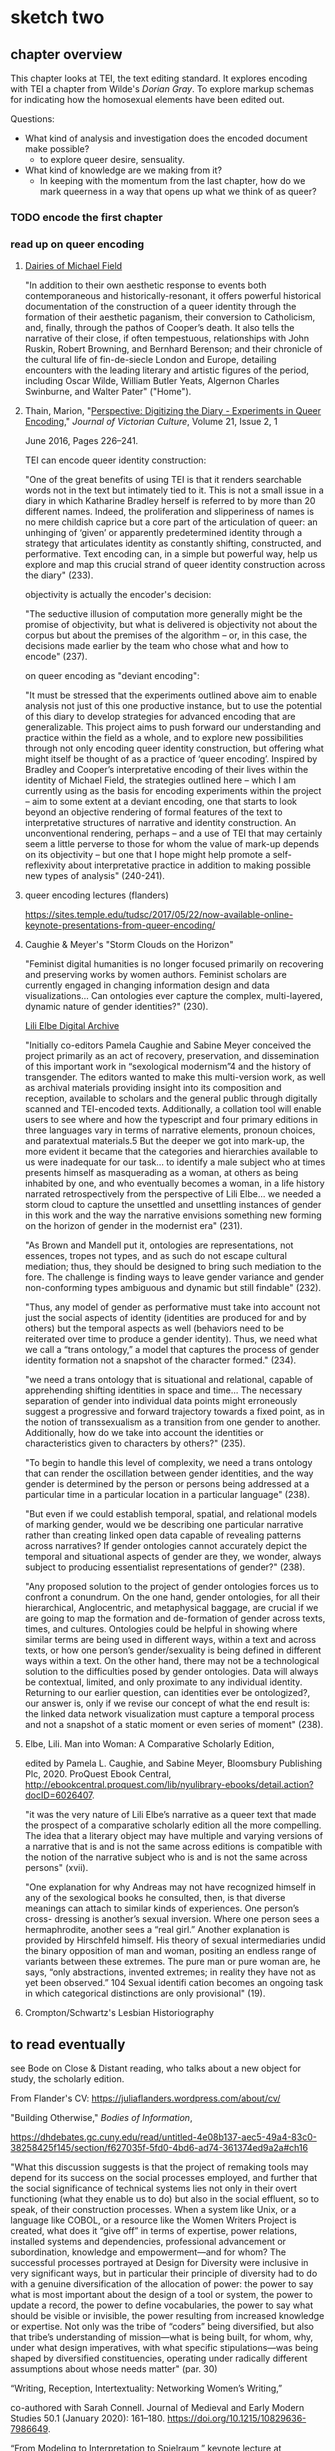 * sketch two
** chapter overview
This chapter looks at TEI, the text editing standard. It explores
encoding with TEI a chapter from Wilde's /Dorian Gray/. To explore
markup schemas for indicating how the homosexual elements have been
edited out.

Questions:
- What kind of analysis and investigation does the encoded document
  make possible?
    - to explore queer desire, sensuality. 
- What kind of knowledge are we making from it?
    - In keeping with the momentum from the last chapter, how do we
      mark queerness in a way that opens up what we think of as queer?

*** TODO encode the first chapter
*** read up on queer encoding

**** [[https://mf.dev.cdhsc.org/home][Dairies of Michael Field]]
"In addition to their own aesthetic response to events both
contemporaneous and historically-resonant, it offers powerful
historical documentation of the construction of a queer identity
through the formation of their aesthetic paganism, their conversion to
Catholicism, and, finally, through the pathos of Cooper’s death. It
also tells the narrative of their close, if often tempestuous,
relationships with John Ruskin, Robert Browning, and Bernhard
Berenson; and their chronicle of the cultural life of fin-de-siecle
London and Europe, detailing encounters with the leading literary and
artistic figures of the period, including Oscar Wilde, William Butler
Yeats, Algernon Charles Swinburne, and Walter Pater" ("Home").

**** Thain, Marion, "[[https://www.tandfonline.com/doi/abs/10.1080/13555502.2016.1156014][Perspective: Digitizing the Diary - Experiments in
Queer Encoding]]," /Journal of Victorian Culture/, Volume 21, Issue 2, 1
June 2016, Pages 226–241. 

TEI can encode queer identity construction: 

"One of the great benefits of using TEI is that it renders searchable
words not in the text but intimately tied to it. This is not a small
issue in a diary in which Katharine Bradley herself is referred to by
more than 20 different names. Indeed, the proliferation and
slipperiness of names is no mere childish caprice but a core part of
the articulation of queer: an unhinging of ‘given’ or apparently
predetermined identity through a strategy that articulates identity as
constantly shifting, constructed, and performative. Text encoding can,
in a simple but powerful way, help us explore and map this crucial
strand of queer identity construction across the diary" (233).

objectivity is actually the encoder's decision:

"The seductive illusion of computation more generally might be the
promise of objectivity, but what is delivered is objectivity not about
the corpus but about the premises of the algorithm – or, in this case,
the decisions made earlier by the team who chose what and how to
encode" (237).

on queer encoding as "deviant encoding": 

"It must be stressed that the experiments outlined above aim to enable
analysis not just of this one productive instance, but to use the
potential of this diary to develop strategies for advanced encoding
that are generalizable. This project aims to push forward our
understanding and practice within the field as a whole, and to explore
new possibilities through not only encoding queer identity
construction, but offering what might itself be thought of as a
practice of ‘queer encoding’. Inspired by Bradley and Cooper’s
interpretative encoding of their lives within the identity of Michael
Field, the strategies outlined here – which I am currently using as
the basis for encoding experiments within the project – aim to some
extent at a deviant encoding, one that starts to look beyond an
objective rendering of formal features of the text to interpretative
structures of narrative and identity construction. An unconventional
rendering, perhaps – and a use of TEI that may certainly seem a little
perverse to those for whom the value of mark-up depends on its
objectivity – but one that I hope might help promote a
self-reflexivity about interpretative practice in addition to making
possible new types of analysis" (240-241).

**** queer encoding lectures (flanders)
https://sites.temple.edu/tudsc/2017/05/22/now-available-online-keynote-presentations-from-queer-encoding/
**** Caughie & Meyer's "Storm Clouds on the Horizon"
"Feminist digital humanities is no longer focused primarily on
recovering and preserving works by women authors. Feminist scholars
are currently engaged in changing information design and data
visualizations... Can ontologies ever capture the complex,
multi-layered, dynamic nature of gender identities?" (230).

[[http://www.lilielbe.org/][Lili Elbe Digital Archive]]

"Initially co-editors Pamela Caughie and Sabine Meyer conceived the
project primarily as an act of recovery, preservation, and
dissemination of this important work in “sexological modernism”4 and
the history of transgender. The editors wanted to make this
multi-version work, as well as archival materials providing insight
into its composition and reception, available to scholars and the
general public through digitally scanned and TEI-encoded
texts. Additionally, a collation tool will enable users to see where
and how the typescript and four primary editions in three languages
vary in terms of narrative elements, pronoun choices, and paratextual
materials.5 But the deeper we got into mark-up, the more evident it
became that the categories and hierarchies available to us were
inadequate for our task... to identify a male subject who at times
presents himself as masquerading as a woman, at others as being
inhabited by one, and who eventually becomes a woman, in a life
history narrated retrospectively from the perspective of Lili
Elbe... we needed a storm cloud to capture the unsettled and
unsettling instances of gender in this work and the way the narrative
envisions something new forming on the horizon of gender in the
modernist era"  (231).

"As Brown and Mandell put it, ontologies are representations, not
essences, tropes not types, and as such do not escape cultural
mediation; thus, they should be designed to bring such mediation to
the fore. The challenge is finding ways to leave gender variance and
gender non-conforming types ambiguous and dynamic but still findable"
(232).

"Thus, any model of gender as performative must take into account not
just the social aspects of identity (identities are produced for and
by others) but the temporal aspects as well (behaviors need to be
reiterated over time to produce a gender identity). Thus, we need what
we call a “trans ontology,” a model that captures the process of
gender identity formation not a snapshot of the character formed."
(234).

"we need a trans ontology that is situational and relational, capable
of apprehending shifting identities in space and time... The necessary
separation of gender into individual data points might erroneously
suggest a progressive and forward trajectory towards a fixed point, as
in the notion of transsexualism as a transition from one gender to
another.  Additionally, how do we take into account the identities or
characteristics given to characters by others?" (235).

"To begin to handle this level of complexity, we need a trans ontology
that can render the oscillation between gender identities, and the way
gender is determined by the person or persons being addressed at a
particular time in a particular location in a particular language" (238).

"But even if we could establish temporal, spatial, and relational
models of marking gender, would we be describing one particular
narrative rather than creating linked open data capable of revealing
patterns across narratives? If gender ontologies cannot accurately
depict the temporal and situational aspects of gender are they, we
wonder, always subject to producing essentialist representations of
gender?" (238).

"Any proposed solution to the project of gender ontologies forces us
to confront a conundrum.  On the one hand, gender ontologies, for all
their hierarchical, Anglocentric, and metaphysical baggage, are
crucial if we are going to map the formation and de-formation of
gender across texts, times, and cultures. Ontologies could be helpful
in showing where similar terms are being used in different ways,
within a text and across texts, or how one person’s gender/sexuality
is being defined in different ways within a text. On the other hand,
there may not be a technological solution to the difficulties posed by
gender ontologies.  Data will always be contextual, limited, and only
proximate to any individual identity.  Returning to our earlier
question, can identities ever be ontologized?, our answer is, only if
we revise our concept of what the end result is: the linked data
network visualization must capture a temporal process and not a
snapshot of a static moment or even series of moment" (238).

**** Elbe, Lili. Man into Woman: A Comparative Scholarly Edition, 
edited by Pamela L. Caughie, and Sabine Meyer, Bloomsbury Publishing
Plc, 2020. ProQuest Ebook Central,
http://ebookcentral.proquest.com/lib/nyulibrary-ebooks/detail.action?docID=6026407.

"it was the very nature of Lili Elbe’s narrative as a queer text that
made the prospect of a comparative scholarly edition all the more
compelling.  The idea that a literary object may have multiple and
varying versions of a narrative that is and is not the same across
editions is compatible with the notion of the narrative subject who is
and is not the same across persons" (xvii).

"One explanation for why Andreas may not have recognized himself in
any of the sexological books he consulted, then, is that diverse
meanings can attach to similar kinds of experiences. One person’s
cross- dressing is another’s sexual inversion. Where one person sees a
hermaphrodite, another sees a “real girl.” Another explanation is
provided by Hirschfeld himself. His theory of sexual intermediaries
undid the binary opposition of man and woman, positing an endless
range of variants between these extremes. The pure man or pure woman
are, he says, “only abstractions, invented extremes; in reality they
have not as yet been observed.” 104 Sexual identifi cation becomes an
ongoing task in which categorical distinctions are only provisional"
(19).

**** Crompton/Schwartz's Lesbian Historiography

** to read eventually
see Bode on Close & Distant reading, who talks about a new object for
study, the scholarly edition. 

From Flander's CV: https://juliaflanders.wordpress.com/about/cv/
**** "Building Otherwise," /Bodies of Information/,
https://dhdebates.gc.cuny.edu/read/untitled-4e08b137-aec5-49a4-83c0-38258425f145/section/f627035f-5fd0-4bd6-ad74-361374ed9a2a#ch16 

"What this discussion suggests is that the project of remaking tools
may depend for its success on the social processes employed, and
further that the social significance of technical systems lies not
only in their overt functioning (what they enable us to do) but also
in the social effluent, so to speak, of their construction
processes. When a system like Unix, or a language like COBOL, or a
resource like the Women Writers Project is created, what does it “give
off” in terms of expertise, power relations, installed systems and
dependencies, professional advancement or subordination, knowledge and
empowerment—and for whom? The successful processes portrayed at Design
for Diversity were inclusive in very significant ways, but in
particular their principle of diversity had to do with a genuine
diversification of the allocation of power: the power to say what is
most important about the design of a tool or system, the power to
update a record, the power to define vocabularies, the power to say
what should be visible or invisible, the power resulting from
increased knowledge or expertise. Not only was the tribe of “coders”
being diversified, but also that tribe’s understanding of mission—what
is being built, for whom, why, under what design imperatives, with
what specific stipulations—was being shaped by diversified
constituencies, operating under radically different assumptions about
whose needs matter" (par. 30)

**** “Writing, Reception, Intertextuality: Networking Women’s Writing,”
  co-authored with Sarah Connell. Journal of Medieval and Early Modern
  Studies 50.1 (January 2020):
  161–180. https://doi.org/10.1215/10829636-7986649.
**** “From Modeling to Interpretation to Spielraum,” keynote lecture at
  DHd conference, University of Paderborn, March 9, 2020. Online at
  https://www.youtube.com/watch?v=H7ULStTL-bQ.
**** “Art, Data, and Formalism,” (Digital) Humanities Revisited,
  Herrenhausen Palace, Hanover,
  December 2013.    http://www.volkswagenstiftung.de/veranstaltungen/veranstaltungskalender/veranstaltungsseite/digitalhumanities/digital-humanities-2013-selected-audio-recordings.html  
**** "A Matter of Scale,” keynote lecture co-presented with Matthew
  Jockers at “Boston-Area Days of DH 2013.” Northeastern University,
  March 2013. Available
  online. http://digitalcommons.unl.edu/englishfacpubs/106 
**** “TEI and Scholarship,” keynote lecture at the annual conference of
  the Text Encoding Initiative Consortium. Texas A&M University,
  November 2012., https://juliaflanders.wordpress.com/2013/08/31/tei-and-scholarship-in-the-crlowud/  

**** http://v-machine.org/ 

** reading notes
*** Thain on Friedman's /Before Queer Theory/
https://lareviewofbooks.org/article/theorizing-queer-before-queer-theory/ 

"It was through sexology’s taxonomization of queer desire that it
became isolatable in a way that enabled it to become not just
identified, but also regulated. The more that sensuality or the erotic
is recognized to exist outside of this taxonomy — to be inherent in
things as a dynamic force, or a mode of perception — the more
difficult it is to police. The story of aestheticism is, then, in
part, the story of a political pushback against a new reality that was
in formation at the end of the century" (par. 7).
*** Posner, Miriam. "What’s Next: The Radical, Unrealized Potential of
Digital Humanities," /Debates in the Digital Humanities 2016/. 2016.

https://dhdebates.gc.cuny.edu/read/65be1a40-6473-4d9e-ba75-6380e5a72138/section/a22aca14-0eb0-4cc6-a622-6fee9428a357#en33

"You can assign a number to the degree of your uncertainty for data
points, but how do you show the possible universe of missing data? How
do we show the ways in which heterogeneous data has been flattened
into a model to make it visually legible?"

"technically speaking, we frankly have not figured out how to deal
with categories like gender that are not binary or one-dimensional or
stable."

"What would maps and data visualizations look like if they were built
to show us categories like race as they have been experienced, not as
they have been captured and advanced by businesses and governments?" 

"It may sound as though I am asking us to develop data models that pin
a person’s identity down in even greater detail, in the way Facebook’s
expanded gender categories do (Molloy). But that is not it at all. I
would like us to start understanding markers like gender and race not
as givens but as constructions that are actively created from time to
time and place to place. In other words, I want us to stop acting as
though the data models for identity are containers to be filled in
order to produce meaning and recognize instead that these structures
themselves constitute data."

"It is not only about shifting the focus of projects so that they
feature marginalized communities more prominently; it is about ripping
apart and rebuilding the machinery of the archive and database so that
it does not reproduce the logic that got us here in the first place."

"Mulvey’s intervention, in a 1975 article for Screen, was to show us
that the whole thing was broken (“Visual Pleasure and Narrative
Cinema”). It was not just that we did not see enough women in powerful
roles. It was that the entire organizing logic of narrative cinema was
built around the subjugation of women. She showed us in film studies,
the discipline in which I was trained, that structural inequalities
can be written in to the very language of a medium. Perhaps you can
see how I think this applies to digital humanities projects, too. We
can do what we know how to do: visualize datasets that we inherit from
governments, corporations, and cultural institutions, using tools that
we have borrowed from corporations. Or we can scrutinize data, rip it
apart, rebuild it, reimagine it, and perhaps build something entirely
different and weirder and more ambitious."

"So maybe this is the thrill we can work toward—the thrill in
capturing people’s lived experience in radical ways—ways that are
productive and generative and probably angry, too. Of course, we
cannot capture these experiences without the contributions of the
people whose lives we are claiming to represent. So it is incumbent on
all of us (but particularly those of us who have platforms) to push
for the inclusion of underrepresented communities in digital
humanities work, because it will make all of our work stronger and
sounder."
*** Susan Brown and Laura Mandell, “The Identity Issue,” Cultural
AnalyticsFeb. 13, 2018. DOI:10.22148/16.020 

"The goal is to acknowledge the subjective effects of belonging to an
identity constituted historically through oppression without believing
that the identity itself exists independently of those historical
conditions" (7).

"how can a cultural critic counteract the elision of non-dominant
histories, history as the history of the winners (“massive
historiographic metalepsis”), without essentializing identities? How
does one study the history of woman, or even women, without using the
category of woman to mean something consistent through time (s.a. Fuss
3-4)?" (8).

"One way to analyze the various attributes accorded to a gender
that is reconstructed throughout history is to search through large
amounts of data using that very binary category–that is, investigating
“the origins and consequences” of the social category of the gender
binary and its surrounding practices" (8).

"Gender analysis–determining what has been counted as feminine and
masculine through time–can go hand in hand with quantitative analysis"
(9).

"One particular feature of doing history at scale is that it allows
taking more and more ephemera, into account. As Bode puts it,
"quantitative methods allow us to explore aspects of the literary
field, especially trends and patterns, broad developments and
directions, that would otherwise remain unrepresented and
unrepresentable." (Bode, Reading by Numbers,13.)  It may be that
numbers, if understood as not transparently readable, can provide
another method for 'giving voice'." (12)

"Historicizing helps to destabilize identities, and cultural analytics
can make visible a kind of history that we have never seen before. The
analysis of literary texts, whether as objects of consumption or
through their textuality, introduces another fruitful layer of
complexity that stresses the extent to which identity is always
already mediated. In the case of literary investigation, quantitative
analysis can engage with and unpack the discursive construction of
identities in novels" (13).

"The data modelling this work requires necessarily engages in both
abstraction and reduction, but the very act of modelling carries with
it the seeds of a constructionist recognition that a phenomenon could
be modelled differently, and as a number of the essays show,
conjoining diverse categories or pluralizing the modes of inquiry can
reveal the dynamic and contingent nature of identity categories. At
the same time, however, and as the debates surveyed all too briefly
above indicate, these categories are easily reified because they
readily map onto categories that have been and still often are
considered fixed and essential, and that do real, politically charged
work in the world" (17).

**** Richard Jean So, Hoyt Long, and Yuancheng Zhu "Computational 
Method and the Critique of Race: Racial Difference and the US Novel at
Scale, 1880-2000"




** TEI notes
*** transcr — Representation of Primary Sources
**** elements

~<add>~ inserted text; @place = "superlinear".

~<addSpan>~ marks a longer piece of text added, which spans more than
one element. 

~<del>~ deleted text; @rend = "strikethrough".

~<delSpan>~ marks a longer piece of text deleted, which spans more
than one element.

~<subst>~ groups add & del together into a single intervention. Can
indicate a the order of revisions using @seq = "1"

~<substJoin>~ a series of possibly fragmented alternations that
combine into a single intervention.

~<gap>~ material omitted for legibility, @reason = 'deletion'.

~<unclear>~ cannot be determined with confidence, but somewhat
legible; @reason = 'illegible', 'damage'.

~<restore>~ something deleted is reinstated.

~<supplied>~ text supplied by transcriber for any reason.

~<handnote>~ provides information about each hand distinguished within
the encoded document. @xml:id included. 

~<handshift>~ marks a shift of hand in writing the document. 

~<mod>~ for generic modification, with no presumption on editor
interpreting the function of the modification. 

~<transpose>~ a list of two "pointers" where the text is recombined. 

~<choice>~ alternative encoding for single point in text. Allows
encoder to represent text in 'original' or 'edited' forms, with
software that can switch from one to the other. 

**** attributes

@rend - how should be rendered, e.g. "superlinear".
@reason - reason, e.g. "illegible", "damage"
@resp - responsibility e.g. "#fc"
@cert - certainty e.g. "low", "medium", "high"
@seq - indicates order of revisions in ~<subst>~.
@change - points to ~<listChanges>~ in ~<TEIheader>~.

**** layering of changes

An approach, "genetic editing", is concered mostly with the order of
composition.

    ~<listChanges>~ groups a list of revision stages as ~<change>~, one
    for each stage of changes; @order records weather the order of changes
    is significant. Inside ~<TEIheader><profile><creation>~. 

    ~<change>~ describes a single revision stage; @xml:id identifies that
    stage. 

    ~<mod>~ @change - defines the modification stage. 

    #+BEGIN_SOURCE

    <profileDesc>
     <creation>
      <listChange ordered="true">
       <change xml:id="ST-1">First stage, written in ink </change>
       <change xml:id="ST-2">Second stage, with revisions written in the author's hand
	   using pencil</change>
       <change xml:id="ST-3">Fixation of the pencilled revisions together with further
	   revisions in the author's hand using ink</change>
       <change xml:id="ST-4">Additions in a different hand, probably at a later
	   stage</change>
      </listChange>
     </creation>
    </profileDesc>

    #+END_SOURCE

When there is a passage that is difficult to read, but can be read at
least partially, surround it entirely with ~<del>~ or ~<delSpan>~, and
within those, use ~<unclear>~ or ~<gap>~ as needed.

If ~<del>~ is within another ~<del>~, assume the inner one occurs
first.

If ~<del>~ contains an ~<add>~ with no @seq, assume ~<add>~ was made
before ~<del>~. 

If ~<add>~ contains ~<del>~, assume the deltion is made from a
previously added passage. 









*** certainty - Certainty, Precision, and Responsibility

~<certainty>~ indicates uncertainty with a tag that may not correctly
apply, where an element begins or ends, the value of an attribute, the
content within the element. Not to be used if the element is partially
readable, then use ~<unclear>~. 

@degree - "1" - a decimal (representing percent) of certainty. 
